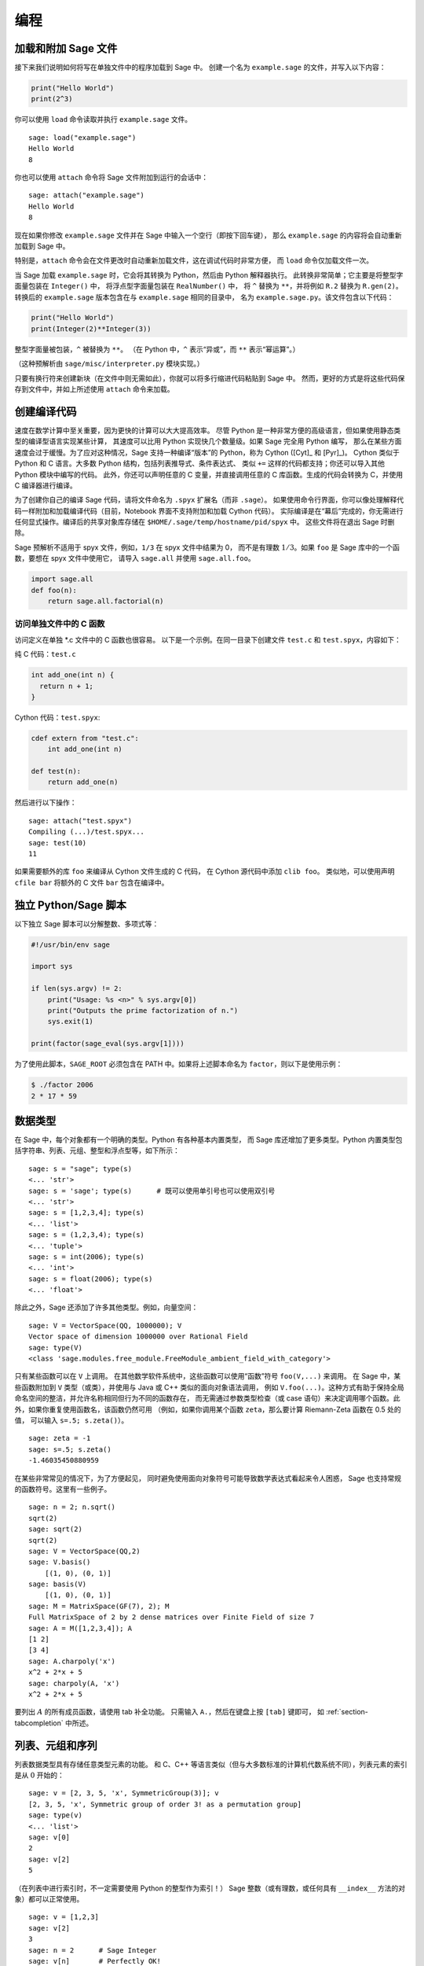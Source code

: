 ***********
编程
***********

.. _section-loadattach:

加载和附加 Sage 文件
================================

接下来我们说明如何将写在单独文件中的程序加载到 Sage 中。
创建一个名为 ``example.sage`` 的文件，并写入以下内容：

.. CODE-BLOCK:: python

    print("Hello World")
    print(2^3)

你可以使用 ``load`` 命令读取并执行 ``example.sage`` 文件。

.. skip

::

    sage: load("example.sage")
    Hello World
    8

你也可以使用 ``attach`` 命令将 Sage 文件附加到运行的会话中：

.. skip

::

    sage: attach("example.sage")
    Hello World
    8

现在如果你修改 ``example.sage`` 文件并在 Sage 中输入一个空行（即按下回车键），
那么 ``example.sage`` 的内容将会自动重新加载到 Sage 中。

特别是，``attach`` 命令会在文件更改时自动重新加载文件，这在调试代码时非常方便，
而 ``load`` 命令仅加载文件一次。

当 Sage 加载 ``example.sage`` 时，它会将其转换为 Python，然后由 Python 解释器执行。
此转换非常简单；它主要是将整型字面量包装在 ``Integer()`` 中，
将浮点型字面量包装在 ``RealNumber()`` 中，
将 ``^`` 替换为 ``**``，并将例如 ``R.2`` 替换为 ``R.gen(2)``。
转换后的 ``example.sage`` 版本包含在与 ``example.sage`` 相同的目录中，
名为 ``example.sage.py``。该文件包含以下代码：

.. CODE-BLOCK:: python

    print("Hello World")
    print(Integer(2)**Integer(3))

整型字面量被包装，``^`` 被替换为 ``**``。
（在 Python 中，``^`` 表示“异或”，而 ``**`` 表示“幂运算”。）

（这种预解析由 ``sage/misc/interpreter.py`` 模块实现。）

只要有换行符来创建新块（在文件中则无需如此），你就可以将多行缩进代码粘贴到 Sage 中。
然而，更好的方式是将这些代码保存到文件中，并如上所述使用 ``attach`` 命令来加载。


.. _section-compile:

创建编译代码
======================

速度在数学计算中至关重要，因为更快的计算可以大大提高效率。
尽管 Python 是一种非常方便的高级语言，但如果使用静态类型的编译型语言实现某些计算，
其速度可以比用 Python 实现快几个数量级。如果 Sage 完全用 Python 编写，
那么在某些方面速度会过于缓慢。为了应对这种情况，Sage 支持一种编译“版本”的 Python，称为 Cython ([Cyt]_ 和 [Pyr]_)。
Cython 类似于 Python 和 C 语言。大多数 Python 结构，包括列表推导式、条件表达式、
类似 ``+=`` 这样的代码都支持；你还可以导入其他 Python 模块中编写的代码。
此外，你还可以声明任意的 C 变量，并直接调用任意的 C 库函数。生成的代码会转换为 C，并使用 C 编译器进行编译。

为了创建你自己的编译 Sage 代码，请将文件命名为 ``.spyx`` 扩展名（而非 ``.sage``）。
如果使用命令行界面，你可以像处理解释代码一样附加和加载编译代码（目前，Notebook 界面不支持附加和加载 Cython 代码）。
实际编译是在“幕后”完成的，你无需进行任何显式操作。编译后的共享对象库存储在 ``$HOME/.sage/temp/hostname/pid/spyx`` 中。
这些文件将在退出 Sage 时删除。

Sage 预解析不适用于 spyx 文件，例如，``1/3`` 在 spyx 文件中结果为 0，
而不是有理数 :math:`1/3`。如果 ``foo`` 是 Sage 库中的一个函数，要想在 spyx 文件中使用它，
请导入 ``sage.all`` 并使用 ``sage.all.foo``。

.. CODE-BLOCK:: python

    import sage.all
    def foo(n):
        return sage.all.factorial(n)

访问单独文件中的 C 函数
---------------------------------------

访问定义在单独 \*.c 文件中的 C 函数也很容易。
以下是一个示例。在同一目录下创建文件 ``test.c`` 和 ``test.spyx``，内容如下：

纯 C 代码：``test.c``

.. CODE-BLOCK:: c

    int add_one(int n) {
      return n + 1;
    }

Cython 代码：``test.spyx``:

.. CODE-BLOCK:: cython

    cdef extern from "test.c":
        int add_one(int n)

    def test(n):
        return add_one(n)

然后进行以下操作：

.. skip

::

    sage: attach("test.spyx")
    Compiling (...)/test.spyx...
    sage: test(10)
    11

如果需要额外的库 ``foo`` 来编译从 Cython 文件生成的 C 代码，
在 Cython 源代码中添加 ``clib foo``。
类似地，可以使用声明 ``cfile bar`` 将额外的 C 文件 ``bar`` 包含在编译中。

.. _section-standalone:

独立 Python/Sage 脚本
==============================

以下独立 Sage 脚本可以分解整数、多项式等：

.. CODE-BLOCK:: python

    #!/usr/bin/env sage

    import sys

    if len(sys.argv) != 2:
        print("Usage: %s <n>" % sys.argv[0])
        print("Outputs the prime factorization of n.")
        sys.exit(1)

    print(factor(sage_eval(sys.argv[1])))

为了使用此脚本，``SAGE_ROOT`` 必须包含在 PATH 中。如果将上述脚本命名为 ``factor``，则以下是使用示例：

.. CODE-BLOCK:: shell-session

    $ ./factor 2006
    2 * 17 * 59

数据类型
==========

在 Sage 中，每个对象都有一个明确的类型。Python 有各种基本内置类型，
而 Sage 库还增加了更多类型。Python 内置类型包括字符串、列表、元组、整型和浮点型等，如下所示：

::

    sage: s = "sage"; type(s)
    <... 'str'>
    sage: s = 'sage'; type(s)      # 既可以使用单引号也可以使用双引号
    <... 'str'>
    sage: s = [1,2,3,4]; type(s)
    <... 'list'>
    sage: s = (1,2,3,4); type(s)
    <... 'tuple'>
    sage: s = int(2006); type(s)
    <... 'int'>
    sage: s = float(2006); type(s)
    <... 'float'>

除此之外，Sage 还添加了许多其他类型。例如，向量空间：

::

    sage: V = VectorSpace(QQ, 1000000); V
    Vector space of dimension 1000000 over Rational Field
    sage: type(V)
    <class 'sage.modules.free_module.FreeModule_ambient_field_with_category'>

只有某些函数可以在 ``V`` 上调用。
在其他数学软件系统中，这些函数可以使用“函数”符号 ``foo(V,...)`` 来调用。
在 Sage 中，某些函数附加到 ``V`` 类型（或类），并使用与 Java 或 C++ 类似的面向对象语法调用，
例如 ``V.foo(...)``。这种方式有助于保持全局命名空间的整洁，并允许名称相同但行为不同的函数存在，
而无需通过参数类型检查（或 case 语句）来决定调用哪个函数。此外，如果你重复使用函数名，该函数仍然可用
（例如，如果你调用某个函数 ``zeta``，那么要计算 Riemann-Zeta 函数在 0.5 处的值，
可以输入 ``s=.5; s.zeta()``）。

::

    sage: zeta = -1
    sage: s=.5; s.zeta()
    -1.46035450880959

在某些非常常见的情况下，为了方便起见，
同时避免使用面向对象符号可能导致数学表达式看起来令人困惑，
Sage 也支持常规的函数符号。这里有一些例子。

::

    sage: n = 2; n.sqrt()
    sqrt(2)
    sage: sqrt(2)
    sqrt(2)
    sage: V = VectorSpace(QQ,2)
    sage: V.basis()
        [(1, 0), (0, 1)]
    sage: basis(V)
        [(1, 0), (0, 1)]
    sage: M = MatrixSpace(GF(7), 2); M
    Full MatrixSpace of 2 by 2 dense matrices over Finite Field of size 7
    sage: A = M([1,2,3,4]); A
    [1 2]
    [3 4]
    sage: A.charpoly('x')
    x^2 + 2*x + 5
    sage: charpoly(A, 'x')
    x^2 + 2*x + 5

要列出 :math:`A` 的所有成员函数，请使用 tab 补全功能。
只需输入 ``A.``，然后在键盘上按 ``[tab]`` 键即可，
如 :ref:`section-tabcompletion` 中所述。

列表、元组和序列
============================

列表数据类型具有存储任意类型元素的功能。
和 C、C++ 等语言类似（但与大多数标准的计算机代数系统不同），列表元素的索引是从 :math:`0` 开始的：

::

    sage: v = [2, 3, 5, 'x', SymmetricGroup(3)]; v
    [2, 3, 5, 'x', Symmetric group of order 3! as a permutation group]
    sage: type(v)
    <... 'list'>
    sage: v[0]
    2
    sage: v[2]
    5

（在列表中进行索引时，不一定需要使用 Python 的整型作为索引！）
Sage 整数（或有理数，或任何具有 ``__index__`` 方法的对象）都可以正常使用。

::

    sage: v = [1,2,3]
    sage: v[2]
    3
    sage: n = 2      # Sage Integer
    sage: v[n]       # Perfectly OK!
    3
    sage: v[int(n)]  # Also OK.
    3

``range`` 函数创建一个包含 Python 整型（而不是 Sage 整数）元素的列表：

::

    sage: list(range(1, 15))
    [1, 2, 3, 4, 5, 6, 7, 8, 9, 10, 11, 12, 13, 14]

该函数在使用列表推导式构造列表时非常有用：

::

    sage: L = [factor(n) for n in range(1, 15)]
    sage: L
    [1, 2, 3, 2^2, 5, 2 * 3, 7, 2^3, 3^2, 2 * 5, 11, 2^2 * 3, 13, 2 * 7]
    sage: L[12]
    13
    sage: type(L[12])
    <class 'sage.structure.factorization_integer.IntegerFactorization'>
    sage: [factor(n) for n in range(1, 15) if is_odd(n)]
    [1, 3, 5, 7, 3^2, 11, 13]

有关如何使用列表推导式创建列表的更多内容，请参考 [PyT]_ 。

列表切片是一个非常好的功能。如果 ``L`` 是一个列表，那么 ``L[m:n]`` 返回
从第 :math:`m` 个元素开始到第 :math:`(n-1)` 个元素结束的子列表，如下所示：

::

    sage: L = [factor(n) for n in range(1, 20)]
    sage: L[4:9]
    [5, 2 * 3, 7, 2^3, 3^2]
    sage: L[:4]
    [1, 2, 3, 2^2]
    sage: L[14:4]
    []
    sage: L[14:]
    [3 * 5, 2^4, 17, 2 * 3^2, 19]

元组与列表类似，只不过它是不可变的，一旦创建便不能更改。

::

    sage: v = (1,2,3,4); v
    (1, 2, 3, 4)
    sage: type(v)
    <... 'tuple'>
    sage: v[1] = 5
    Traceback (most recent call last):
    ...
    TypeError: 'tuple' object does not support item assignment

序列是第三种面向列表的 Sage 类型。与列表和元组不同，序列不是 Python 内置类型。
默认情况下，序列是可变的，但可以使用 ``Sequence`` 类方法 ``set_immutable`` 将其设置为不可变，
如以下例子所示。序列的所有元素都属于同一个父对象，称为序列的领域 (universe)。

::

    sage: v = Sequence([1,2,3,4/5])
    sage: v
    [1, 2, 3, 4/5]
    sage: type(v)
    <class 'sage.structure.sequence.Sequence_generic'>
    sage: type(v[1])
    <class 'sage.rings.rational.Rational'>
    sage: v.universe()
    Rational Field
    sage: v.is_immutable()
    False
    sage: v.set_immutable()
    sage: v[0] = 3
    Traceback (most recent call last):
    ...
    ValueError: object is immutable; please change a copy instead.

序列派生自列表，可以在任何需要列表的地方使用：

::

    sage: v = Sequence([1,2,3,4/5])
    sage: isinstance(v, list)
    True
    sage: list(v)
    [1, 2, 3, 4/5]
    sage: type(list(v))
    <... 'list'>

另一个例子是，向量空间的基是不可变序列，因为不能改变它们至关重要。

::

    sage: V = QQ^3; B = V.basis(); B
    [(1, 0, 0), (0, 1, 0), (0, 0, 1)]
    sage: type(B)
    <class 'sage.structure.sequence.Sequence_generic'>
    sage: B[0] = B[1]
    Traceback (most recent call last):
    ...
    ValueError: object is immutable; please change a copy instead.
    sage: B.universe()
    Vector space of dimension 3 over Rational Field

字典
============

字典（有时也被称为关联数组）是从“可哈希”对象（例如字符串、数字和元组等；详情请参见 Python 文档
http://docs.python.org/tut/node7.html 和
http://docs.python.org/lib/typesmapping.html ）
到任意对象的映射。

::

    sage: d = {1:5, 'sage':17, ZZ:GF(7)}
    sage: type(d)
    <... 'dict'>
    sage: list(d.keys())
    [1, 'sage', Integer Ring]
    sage: d['sage']
    17
    sage: d[ZZ]
    Finite Field of size 7
    sage: d[1]
    5

第三个键说明字典的索引可以很复杂，例如整数环。

你可以将上述字典转换为具有相同数据的列表：

.. link

::

    sage: list(d.items())
    [(1, 5), ('sage', 17), (Integer Ring, Finite Field of size 7)]

一种常见用法是遍历字典中的键值对：

::

    sage: d = {2:4, 3:9, 4:16}
    sage: [a*b for a, b in d.items()]
    [8, 27, 64]

正如最后的输出所示，字典是无序的。

集合
====

Python 有内建的集合类型。它提供的主要功能是快速查找元素是否在集合中，以及标准集合论运算。

::

    sage: X = set([1,19,'a']);   Y = set([1,1,1, 2/3])
    sage: X   # 随机排序
    {1, 19, 'a'}
    sage: X == set(['a', 1, 1, 19])
    True
    sage: Y
    {2/3, 1}
    sage: 'a' in X
    True
    sage: 'a' in Y
    False
    sage: X.intersection(Y)
    {1}

Sage 也有自己的集合类型（在某些情况下使用 Python 内建集合类型实现），
但具有一些与 Sage 相关的额外功能。使用 ``Set(...)`` 来创建 Sage 集合。例如：

::

    sage: X = Set([1,19,'a']);   Y = Set([1,1,1, 2/3])
    sage: X   # 随机排序
    {'a', 1, 19}
    sage: X == Set(['a', 1, 1, 19])
    True
    sage: Y
    {1, 2/3}
    sage: X.intersection(Y)
    {1}
    sage: print(latex(Y))
    \left\{1, \frac{2}{3}\right\}
    sage: Set(ZZ)
    Set of elements of Integer Ring

迭代器
=========

迭代器是 Python 最近添加的功能，在数学应用中特别有用。
这里有几个例子；详情请参见 [PyT]_ 。我们创建一个非负整数平方的迭代器，上限为 :math:`10000000`。

::

    sage: v = (n^2 for n in range(10000000))
    sage: next(v)
    0
    sage: next(v)
    1
    sage: next(v)
    4

我们创建一个 :math:`4p+1` 形式的素数迭代器，其中 :math:`p` 也是素数，并查看前几个值。

::

    sage: w = (4*p + 1 for p in Primes() if is_prime(4*p+1))
    sage: w         # 下一行中的 0xb0853d6c 是一个十六进制随机数
    <generator object at 0xb0853d6c>
    sage: next(w)
    13
    sage: next(w)
    29
    sage: next(w)
    53

某些环，例如有限域和整数环有与之关联的迭代器：

::

    sage: [x for x in GF(7)]
    [0, 1, 2, 3, 4, 5, 6]
    sage: W = ((x,y) for x in ZZ for y in ZZ)
    sage: next(W)
    (0, 0)
    sage: next(W)
    (0, 1)
    sage: next(W)
    (0, -1)

循环、函数、控制语句和比较
=====================================================

我们已经看过了一些常见的 ``for`` 循环用法示例。在 Python 中，``for`` 循环具有缩进结构，例如：

.. CODE-BLOCK:: pycon

    >>> for i in range(5):
    ...     print(i)
    ...
    0
    1
    2
    3
    4

请注意 for 语句末尾的冒号（不像 GAP 或 Maple 中有 "do" 或 "od"），
以及循环体（即 ``print(i)``）前的缩进。这个缩进非常重要。
在 Sage 中，当你在 ":" 后按下 ``enter`` 时，会自动添加缩进，如下所示。

::

    sage: for i in range(5):
    ....:     print(i)  # 按两下回车
    ....:
    0
    1
    2
    3
    4


符号 ``=`` 用于赋值。
符号 ``==`` 用于检查相等：

::

    sage: for i in range(15):
    ....:     if gcd(i,15) == 1:
    ....:         print(i)
    ....:
    1
    2
    4
    7
    8
    11
    13
    14

请牢记缩进如何决定 ``if``, ``for`` 和 ``while`` 语句的块结构：

::

    sage: def legendre(a,p):
    ....:     is_sqr_modp=-1
    ....:     for i in range(p):
    ....:         if a % p == i^2 % p:
    ....:             is_sqr_modp=1
    ....:     return is_sqr_modp

    sage: legendre(2,7)
    1
    sage: legendre(3,7)
    -1

当然，这不是勒让德符号 (Legendre symbol) 的高效实现！
它只是为了说明 Python/Sage 编程的各个方面。Sage 附带的函数 {kronecker}，
可以通过调用 PARI 的 C 库高效地计算勒让德符号。

最后，我们注意到数字之间的比较，如 ``==``, ``!=``, ``<=``, ``>=``, ``>``, ``<``，
会自动将两个数字转换为相同类型（如果可能的话）：

::

    sage: 2 < 3.1; 3.1 <= 1
    True
    False
    sage: 2/3 < 3/2;   3/2 < 3/1
    True
    True

使用 bool 来判断符号不等式：

::

    sage: x < x + 1
    x < x + 1
    sage: bool(x < x + 1)
    True

在比较不同类型的对象时，在大多数情况下，Sage 会尝试找到两者的共同复结构
（参见 :ref:`section-coercion` 了解更多细节）。
如果成功，比较将在强制转换的对象之间进行；如果不成功，则认为对象不相等。
要测试两个变量是否引用同一个对象，请使用 ``is``。
在下面这个示例中我们将看到，Python 整型 ``1`` 是唯一的，而 Sage 整型 ``1`` 则不是：

::

    sage: 1 is 2/2
    False
    sage: 1 is 1
    False
    sage: 1 == 2/2
    True

在以下两行代码中，第一个等式为 ``False``，因为没有从 :math:`\QQ \to \GF{5}` 的标准同态，
因此无法将 :math:`\GF{5}` 中的 :math:`1` 与 :math:`1 \in \QQ` 进行比较。
相反，由于存在从 :math:`\ZZ \to \GF{5}` 的标准映射，因此第二个比较为 ``True``。
需要注意的是，顺序不影响结果。

::

    sage: GF(5)(1) == QQ(1); QQ(1) == GF(5)(1)
    False
    False
    sage: GF(5)(1) == ZZ(1); ZZ(1) == GF(5)(1)
    True
    True
    sage: ZZ(1) == QQ(1)
    True

警告: Sage 中的比较比 Magma 更严格，Magma 会声明 :math:`1 \in \GF{5}` 等于 :math:`1 \in \QQ`。

::

    sage: magma('GF(5)!1 eq Rationals()!1')            # optional - magma
    true

性能分析
=========

    “过早优化乃万恶之源。” - Donald Knuth

.. sectionauthor:: Martin Albrecht <malb@informatik.uni-bremen.de>

有时检查代码中的瓶颈有助于了解哪些部分占用最多的计算时间；
这可以很好地了解哪些部分需要优化。
Python（以及 Sage）提供了几种性能分析工具和方法，
这个过程称为性能分析。

最简单的方式是使用交互式 shell 中的 ``prun`` 命令。
它会返回一个总结，描述哪些函数花了多少计算时间。
例如，要分析有限域上的矩阵乘法（版本 1.0 当前很慢！），可以这样做：

::

    sage: k,a = GF(2**8, 'a').objgen()
    sage: A = Matrix(k,10,10,[k.random_element() for _ in range(10*10)])

.. skip

::

    sage: %prun B = A*A
           32893 function calls in 1.100 CPU seconds

    Ordered by: internal time

    ncalls tottime percall cumtime percall filename:lineno(function)
     12127  0.160   0.000   0.160  0.000 :0(isinstance)
      2000  0.150   0.000   0.280  0.000 matrix.py:2235(__getitem__)
      1000  0.120   0.000   0.370  0.000 finite_field_element.py:392(__mul__)
      1903  0.120   0.000   0.200  0.000 finite_field_element.py:47(__init__)
      1900  0.090   0.000   0.220  0.000 finite_field_element.py:376(__compat)
       900  0.080   0.000   0.260  0.000 finite_field_element.py:380(__add__)
         1  0.070   0.070   1.100  1.100 matrix.py:864(__mul__)
      2105  0.070   0.000   0.070  0.000 matrix.py:282(ncols)
      ...

这里 ``ncalls`` 是调用次数，``tottime`` 是给定函数花费的总时间（不包括调用子函数的时间），
``percall`` 是 ``tottime`` 除以 ``ncalls`` 的商。
``cumtime`` 是该函数及所有子函数花费的总时间（即，从调用到退出），
``percall`` 是 ``cumtime`` 除以原始调用次数的商，
``filename:lineno(function)`` 提供了每个函数的相关数据。
性能分析中的经验法则是：列表越靠前的函数，其代价越高，因而更需要进行优化。

与以往一样，``prun?`` 命令提供了使用性能分析器和理解输出详细信息的帮助。

性能分析数据还可以保存到一个对象中，以便进行更详细的检查：

.. skip

::

    sage: %prun -r A*A
    sage: stats = _
    sage: stats?

注意：输入 ``stats = prun -r A\*A`` 会显示语法错误消息，
因为 prun 是 IPython shell 命令而不是常规函数。

为了更好地以图形化方式呈现分析数据，你可以使用 hotshot 分析器，
``hotshot2cachetree`` 脚本，以及 ``kcachegrind`` 程序（仅限 Unix）。
以下是使用 hotshot 分析器的示例：

.. skip

::

    sage: k,a = GF(2**8, 'a').objgen()
    sage: A = Matrix(k,10,10,[k.random_element() for _ in range(10*10)])
    sage: import hotshot
    sage: filename = "pythongrind.prof"
    sage: prof = hotshot.Profile(filename, lineevents=1)

.. skip

::

    sage: prof.run("A*A")
    <hotshot.Profile instance at 0x414c11ec>
    sage: prof.close()

这会在当前工作目录中生成一个 ``pythongrind.prof`` 文件。
现在可以将其转换为 cachegrind 格式进行可视化展示。

在系统终端中，输入

.. CODE-BLOCK:: shell-session

    $ hotshot2calltree -o cachegrind.out.42 pythongrind.prof

现在，输出文件 ``cachegrind.out.42`` 可以用 ``kcachegrind`` 查看。
请注意，需要遵守命名约定 ``cachegrind.out.XX``。
